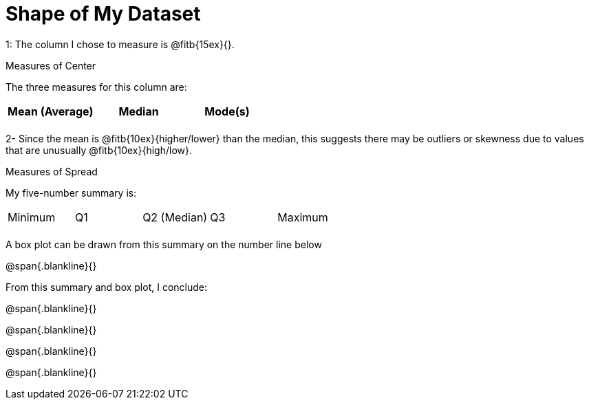 = Shape of My Dataset

1: The column I chose to measure is @fitb{15ex}{}.

.Measures of Center
--
The three measures for this column are:

[cols='3',options='header']
|===

| Mean (Average) | Median | Mode(s)

|||
|===
--

2- Since the mean is @fitb{10ex}{higher/lower} than the median,
this suggests there may be outliers or skewness due to values
that are unusually @fitb{10ex}{high/low}.


.Measures of Spread
--
My five-number summary is:


[cols='5',options='header]



|===

| Minimum | Q1 | Q2 (Median) | Q3 | Maximum

|||||
|===
--

A box plot can be drawn from this summary on the number line
below

@span{.blankline}{}

From this summary and box plot, I conclude:

@span{.blankline}{}

@span{.blankline}{}

@span{.blankline}{}

@span{.blankline}{}
